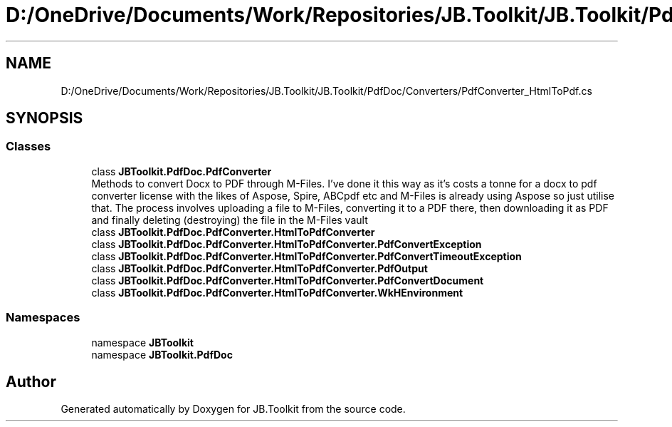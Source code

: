 .TH "D:/OneDrive/Documents/Work/Repositories/JB.Toolkit/JB.Toolkit/PdfDoc/Converters/PdfConverter_HtmlToPdf.cs" 3 "Sun Oct 18 2020" "JB.Toolkit" \" -*- nroff -*-
.ad l
.nh
.SH NAME
D:/OneDrive/Documents/Work/Repositories/JB.Toolkit/JB.Toolkit/PdfDoc/Converters/PdfConverter_HtmlToPdf.cs
.SH SYNOPSIS
.br
.PP
.SS "Classes"

.in +1c
.ti -1c
.RI "class \fBJBToolkit\&.PdfDoc\&.PdfConverter\fP"
.br
.RI "Methods to convert Docx to PDF through M-Files\&. I've done it this way as it's costs a tonne for a docx to pdf converter license with the likes of Aspose, Spire, ABCpdf etc and M-Files is already using Aspose so just utilise that\&. The process involves uploading a file to M-Files, converting it to a PDF there, then downloading it as PDF and finally deleting (destroying) the file in the M-Files vault "
.ti -1c
.RI "class \fBJBToolkit\&.PdfDoc\&.PdfConverter\&.HtmlToPdfConverter\fP"
.br
.ti -1c
.RI "class \fBJBToolkit\&.PdfDoc\&.PdfConverter\&.HtmlToPdfConverter\&.PdfConvertException\fP"
.br
.ti -1c
.RI "class \fBJBToolkit\&.PdfDoc\&.PdfConverter\&.HtmlToPdfConverter\&.PdfConvertTimeoutException\fP"
.br
.ti -1c
.RI "class \fBJBToolkit\&.PdfDoc\&.PdfConverter\&.HtmlToPdfConverter\&.PdfOutput\fP"
.br
.ti -1c
.RI "class \fBJBToolkit\&.PdfDoc\&.PdfConverter\&.HtmlToPdfConverter\&.PdfConvertDocument\fP"
.br
.ti -1c
.RI "class \fBJBToolkit\&.PdfDoc\&.PdfConverter\&.HtmlToPdfConverter\&.WkHEnvironment\fP"
.br
.in -1c
.SS "Namespaces"

.in +1c
.ti -1c
.RI "namespace \fBJBToolkit\fP"
.br
.ti -1c
.RI "namespace \fBJBToolkit\&.PdfDoc\fP"
.br
.in -1c
.SH "Author"
.PP 
Generated automatically by Doxygen for JB\&.Toolkit from the source code\&.
